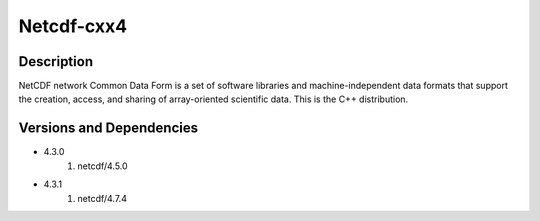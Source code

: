 .. _backbone-label:

Netcdf-cxx4
==============================

Description
~~~~~~~~
NetCDF network Common Data Form is a set of software libraries and machine-independent data formats that support the creation, access, and sharing of array-oriented scientific data. This is the C++ distribution.

Versions and Dependencies
~~~~~~~~
- 4.3.0
   #. netcdf/4.5.0

- 4.3.1
   #. netcdf/4.7.4

